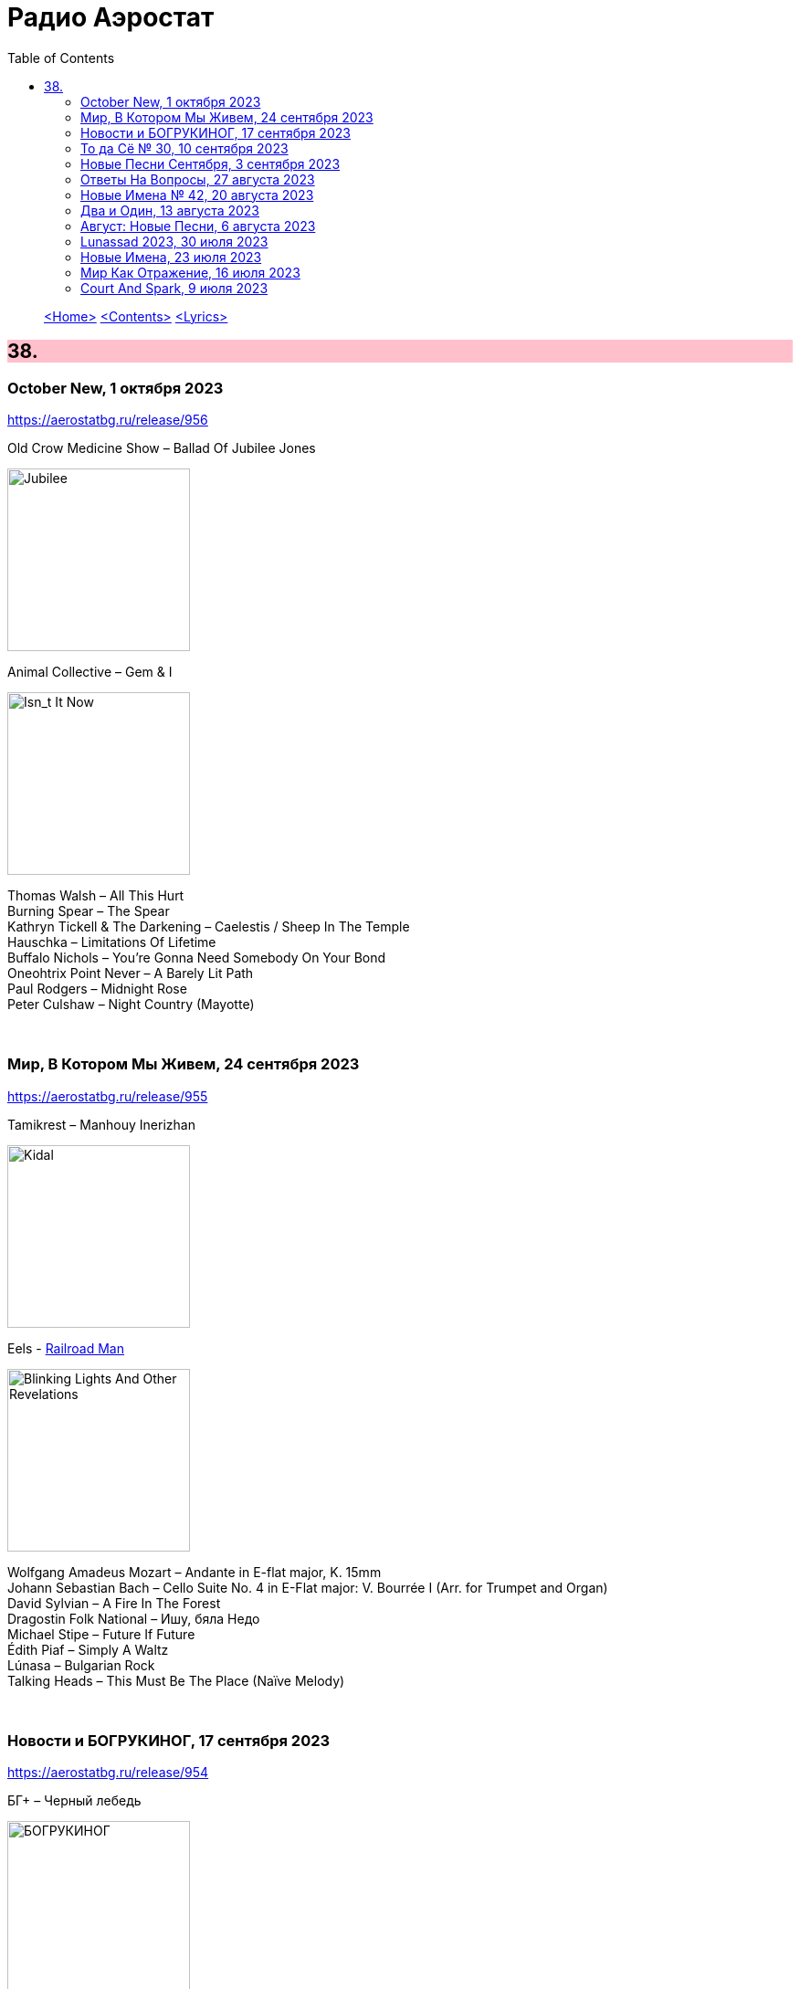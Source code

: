 = Радио Аэростат
:toc: left

> link:aerostat.html[<Home>]
> link:toc.html[<Contents>]
> link:lyrics.html[<Lyrics>]

++++
<style>
h2 {
  background-color: #FFC0CB;
}
h3 {
  clear: both;
}
code {
  white-space: pre;
}
</style>
++++

                                                                          
== 38.

=== October New, 1 октября 2023
<https://aerostatbg.ru/release/956>

.Old Crow Medicine Show – Ballad Of Jubilee Jones
image:Old Crow Medicine Show 2023 - Jubilee/cover.jpg[Jubilee,200,200,role="thumb left"]

.Animal Collective – Gem & I
image:Animal Collective/2023 - Isn_t It Now/cover.jpg[Isn_t It Now,200,200,role="thumb left"]

[%hardbreaks]
Thomas Walsh – All This Hurt
Burning Spear – The Spear
Kathryn Tickell & The Darkening – Caelestis / Sheep In The Temple
Hauschka – Limitations Of Lifetime
Buffalo Nichols – You're Gonna Need Somebody On Your Bond
Oneohtrix Point Never – A Barely Lit Path
Paul Rodgers – Midnight Rose
Peter Culshaw – Night Country (Mayotte)
    
++++
<br clear="both">
++++

=== Мир, В Котором Мы Живем, 24 сентября 2023
<https://aerostatbg.ru/release/955>

.Tamikrest – Manhouy Inerizhan
image:Tamikrest/2017 - Kidal/front.jpg[Kidal,200,200,role="thumb left"]

.Eels - link:EELS/Eels%20-%20Blinking%20Lights%20And%20Other%20Revelations/lyrics/blinking.html#_railroad_man[Railroad Man]
image:EELS/Eels - Blinking Lights And Other Revelations/Folder.jpg[Blinking Lights And Other Revelations,200,200,role="thumb left"]

[%hardbreaks]
Wolfgang Amadeus Mozart – Andante in E-flat major, K. 15mm
Johann Sebastian Bach – Cello Suite No. 4 in E-Flat major: V. Bourrée I (Arr. for Trumpet and Organ)
David Sylvian – A Fire In The Forest
Dragostin Folk National – Ишу, бяла Недо
Michael Stipe – Future If Future
Édith Piaf – Simply A Waltz
Lúnasa – Bulgarian Rock
Talking Heads – This Must Be The Place (Naïve Melody)

++++
<br clear="both">
++++

=== Новости и БОГРУКИНОГ, 17 сентября 2023
<https://aerostatbg.ru/release/954>

.БГ+ – Черный лебедь
image:AQUARIUM/БГ - БОГРУКИНОГ/cover.jpg[БОГРУКИНОГ,200,200,role="thumb left"]

[%hardbreaks]
Rolling Stones – Angry
БГ+ – Незабыто
БГ+ – Новый шелковый путь
Chieftains – Bonaparte's Retreat
Gus Teja World Music – Beauty In Colors

++++
<br clear="both">
++++

=== То да Сё № 30, 10 сентября 2023
<https://aerostatbg.ru/release/953>

.Band – Across The Great Divide
image:The Band 1969 - The Band/Folder.jpg[The Band,200,200,role="thumb left"]

.Shirley & Dolly Collins – Fare Thee Well My Dearest Dear
image:Shirley & Dolly Collins - Anthems in Eden/folder.jpg[Anthems in Eden,200,200,role="thumb left"]

.Donovan – Bleak City Woman
image:DONOVAN/1967 - Mellow Yellow (2005, RE, with bonus tracks)/cover.png[Mellow Yellow (2005  RE  with bonus tracks),200,200,role="thumb left"]

.High Llamas – Tides
image:The High Llamas 1996 - Hawaii/cover.jpg[Hawaii,200,200,role="thumb left"]

++++
<br clear="both">
++++

[%hardbreaks]
Lutan Fyah – These Are My Better Days
Ronnie Lane & Slim Chance – Careless Love
Sun Ra & His Arkestra – Bassism
Uma Mohan – Brahma Krtam Mahalakshmi Kavacham
Stevie Wonder – Heaven Is 10 Zillion Light Years Away
Charles Aznavour – Bon anniversaire

++++
<br clear="both">
++++

=== Новые Песни Сентября, 3 сентября 2023
<https://aerostatbg.ru/release/952>

.Dengue Fever – Touch Me Not
image:Dengue Fever 2023 - Ting Mong/cover.jpg[Ting Mong,200,200,role="thumb left"]

[%hardbreaks]
Pretenders – A Love
Blind Boys Of Alabama – Work Until My Days Are Done
Flyte – Speech Bubble
Alice Cooper feat. Tom Morello – White Line Frankenstein
Orchestral Manoeuvres In The Dark – Bauhaus Staircase
Kara Jackson – Pawnshop
Sufjan Stevens – So You Are Tired
Chemical Brothers – Skipping Like a Stone
Herb Alpert – East Bound and Down

++++
<br clear="both">
++++ 

=== Ответы На Вопросы, 27 августа 2023
<https://aerostatbg.ru/release/951>

.Swingle Singers – Prelude No. 11 in F major (BWV 880)
image:Les Swingle Singers - Jazz Sebastien Bach/cover.jpg[Jazz Sebastien Bach,200,200,role="thumb left"]

.Leonard Cohen - link:LEONARD%20COHEN/Leonard%20Cohen%20-%20Ten%20New%20Songs/lyrics/ten.html#_love_itself[Love Itself]
image:LEONARD COHEN/Leonard Cohen - Ten New Songs/cover.jpg[Ten New Songs,200,200,role="thumb left"]

.Ivor Cutler Trio – Flim Flam Flum
image:Ivor Cutler Trio - Ludo/cover.jpg[Ludo,200,200,role="thumb left"]

[%hardbreaks]
Blur – Barbaric
Brian Eno & Harold Budd – First Light
Ivo Sedláček – Gopala Gopala
Talking Heads – I Zimbra
Isan – Recently In The Sahara
Ivor Cutler Trio – Darling, Will You Marry Me Twice?

++++
<br clear="both">
++++ 

=== Новые Имена № 42, 20 августа 2023
<https://aerostatbg.ru/release/950>

.Soha – C'est bien mieux comme ça
image:Soha - D_Ici et d_Ailleurs/cover.jpg[D_Ici et d_Ailleurs,200,200,role="thumb left"]

[%hardbreaks]
Brian Houston – The Days Of Pearly Spencer
Ernest Hood – Bedroom Of The Absent Child
Christian Besa Wright – Cherry Blossom Oak
Mellow Candle – Reverend Sisters
Doug McKechnie – Gyre And Gimble
Kíla – Rachel Corrie
Giulio Briccialdi – Wind Quintet in D major, Op. 124: II. Andante
Crooked Still – Come On In My Kitchen

++++
<br clear="both">
++++ 

=== Два и Один, 13 августа 2023
<https://aerostatbg.ru/release/949>

.Enya – Book Of Days
image:ENYA/enya-02-Shepherd Moons 1991/cover.jpg[02-Shepherd Moons 1991,200,200,role="thumb left"]

.Robert Fripp – Music For Quiet Moments 52 – Time And Time Again
image:KING CRIMSON/Robert Fripp - Music For Quiet Moments Vol. 1-52/cover.jpg[Music For Quiet Moments Vol. 1-52,200,200,role="thumb left"]

[%hardbreaks]
Ernest Hood – The Jantzen Rag (Raccoons)
Paul & Linda McCartney – Dear Boy
Chopstick Dubplate feat. Mr. Williamz – Wanted
Yamato Ensemble – Futatsu no Den‐en‐shi: No. 1
Yash-ar – Kaldıralım
Blake Mills – There Is No Now
Beach Boys – In My Room
Ben Folds – But Wait, There's More

++++
<br clear="both">
++++ 

=== Август: Новые Песни, 6 августа 2023
<https://aerostatbg.ru/release/948>

.Sinéad O'Connor – Dancing Lessons
image:SINEAD OCONNOR/Faith And Courage/cover.jpg[Faith And Courage,200,200,role="thumb left"]

[%hardbreaks]
Pregoblin feat. Peter Doherty – These Hands AKA Danny Knife
Peter Gabriel – So Much (Dark-Side Mix)
Domenico Lancellotti – Aterrizar
Blake Mills – Skeleton Is Walking
Sparklehorse – Evening Star Supercharger
Protomartyr – For Tomorrow
African Head Charge – Accra Electronica
Beck & Phoenix – Odyssey
    
++++
<br clear="both">
++++     

=== Lunassad 2023, 30 июля 2023
<https://aerostatbg.ru/release/947>

[%hardbreaks]
Full English – Awake Awake
Nuala Kennedy – Ye Lover's All
Trials Of Cato – Aberdaron
Me Lost Me – Mirie It Is While Summer I Last
Belshazzar's Feast – Hills Of The North
Lankum – The Young People
Battlefield Band feat. Christine Primrose & Nuala Kennedy – Scots Gaelic Song: An Gille Mear
Lúnasa – Paddy's Green Shamrock Shore
Belshazzar's Feast – Museum Hornpipe

++++
<br clear="both">
++++ 

=== Новые Имена, 23 июля 2023
<https://aerostatbg.ru/release/946>

.Tally Hall – Turn The Lights Off
image:Tally Hall/2011 - Good & Evil/tally_hall-good_and_evil-web-2011.jpg[Good & Evil,200,200,role="thumb left"]

[%hardbreaks]
José Miguel Moreno & Orphénica Lyra – Canarios
Sister Rosetta Tharpe & Sam Price Trio - When I Move To The Sky
Ultramarine – Kingdom
Samuel Blaser – Thoroughfare
Petula Clark – Downtown
Singers & Players feat. Prince Far I – Quanté Jubila
Blossom Dearie – I Won't Dance
Antônio Carlos Jobim – Wave
Jane Birkin – Jane B
Domenico Lancellotti – Tá brabo

++++
<br clear="both">
++++ 

=== Мир Как Отражение, 16 июля 2023
<https://aerostatbg.ru/release/945>

.Richard Thompson – The Ghost Of You Walks
image:RICHARD THOMPSON/2001 - Action Packed - The Best of the Capitol Years/cover.jpg[Action Packed - The Best of the Capitol Years,200,200,role="thumb left"]

.Paul Simon – Some Folks' Lives Roll Easy
image:PAUL SIMON/2018 - In The Blue Light/cover.jpg[In The Blue Light,200,200,role="thumb left"]

[%hardbreaks]
Chad & Jeremy – A Summer Song
Lei Qiang – Embroidered Pouch
Nick Drake – Bryter Later
Hemant Kumar – Chole Jay Mori Hay Basanter Din
Jack Hylton & His Orchestra – By A Waterfall
Ólafur Arnalds – Loftið verður skyndilega kalt
Nik Freitas – In The Frame
Franz Joseph Haydn – Trumpet Concerto in E-flat major: II. Adagio

++++
<br clear="both">
++++ 

=== Court And Spark, 9 июля 2023
<https://aerostatbg.ru/release/944>

.Joni Mitchell – Help Me
image:JONI MITCHELL/Court and Spark (remastered)/cover.jpg[Court and Spark (remastered),200,200,role="thumb left"]

[%hardbreaks]
Joni Mitchell – Raised On Robbery
Joni Mitchell – Blue
Joni Mitchell – Court And Spark
Joni Mitchell – Free Man In Paris
Joni Mitchell – Car On A Hill
Joni Mitchell – Down On You
Joni Mitchell – People's Parties
Joni Mitchell – Just Like This Train
Joni Mitchell – Twisted
Joni Mitchell – The Same Situation
    
++++
<br clear="both">
++++ 

---

> link:aerostat.html[<Home>]
> link:toc.html[<Contents>]
> link:lyrics.html[<Lyrics>]